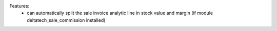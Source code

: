 Features:
 - can automatically split the sale invoice analytic line in stock value and margin (if module deltatech_sale_commission installed)
